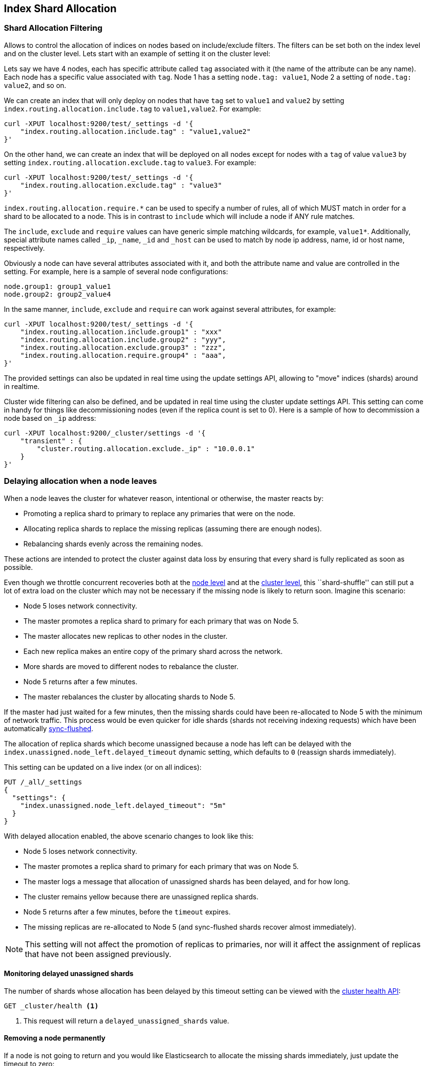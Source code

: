 [[index-modules-allocation]]
== Index Shard Allocation

[float]
[[shard-allocation-filtering]]
=== Shard Allocation Filtering

Allows to control the allocation of indices on nodes based on include/exclude
filters. The filters can be set both on the index level and on the
cluster level. Lets start with an example of setting it on the cluster
level:

Lets say we have 4 nodes, each has specific attribute called `tag`
associated with it (the name of the attribute can be any name). Each
node has a specific value associated with `tag`. Node 1 has a setting
`node.tag: value1`, Node 2 a setting of `node.tag: value2`, and so on.

We can create an index that will only deploy on nodes that have `tag`
set to `value1` and `value2` by setting
`index.routing.allocation.include.tag` to `value1,value2`. For example:

[source,js]
--------------------------------------------------
curl -XPUT localhost:9200/test/_settings -d '{
    "index.routing.allocation.include.tag" : "value1,value2"
}'
--------------------------------------------------

On the other hand, we can create an index that will be deployed on all
nodes except for nodes with a `tag` of value `value3` by setting
`index.routing.allocation.exclude.tag` to `value3`. For example:

[source,js]
--------------------------------------------------
curl -XPUT localhost:9200/test/_settings -d '{
    "index.routing.allocation.exclude.tag" : "value3"
}'
--------------------------------------------------

`index.routing.allocation.require.*` can be used to
specify a number of rules, all of which MUST match in order for a shard
to be allocated to a node. This is in contrast to `include` which will
include a node if ANY rule matches.

The `include`, `exclude` and `require` values can have generic simple
matching wildcards, for example, `value1*`. Additionally, special attribute
names called `_ip`, `_name`, `_id` and `_host` can be used to match by node
ip address, name, id or host name, respectively.

Obviously a node can have several attributes associated with it, and
both the attribute name and value are controlled in the setting. For
example, here is a sample of several node configurations:

[source,js]
--------------------------------------------------
node.group1: group1_value1
node.group2: group2_value4
--------------------------------------------------

In the same manner, `include`, `exclude` and `require` can work against
several attributes, for example:

[source,js]
--------------------------------------------------
curl -XPUT localhost:9200/test/_settings -d '{
    "index.routing.allocation.include.group1" : "xxx"
    "index.routing.allocation.include.group2" : "yyy",
    "index.routing.allocation.exclude.group3" : "zzz",
    "index.routing.allocation.require.group4" : "aaa",
}'
--------------------------------------------------

The provided settings can also be updated in real time using the update
settings API, allowing to "move" indices (shards) around in realtime.

Cluster wide filtering can also be defined, and be updated in real time
using the cluster update settings API. This setting can come in handy
for things like decommissioning nodes (even if the replica count is set
to 0). Here is a sample of how to decommission a node based on `_ip`
address:

[source,js]
--------------------------------------------------
curl -XPUT localhost:9200/_cluster/settings -d '{
    "transient" : {
        "cluster.routing.allocation.exclude._ip" : "10.0.0.1"
    }
}'
--------------------------------------------------

[float]
[[delayed-allocation]]
=== Delaying allocation when a node leaves

When a node leaves the cluster for whatever reason, intentional or otherwise,
the master reacts by:

* Promoting a replica shard to primary to replace any primaries that were on the node.
* Allocating replica shards to replace the missing replicas (assuming there are enough nodes).
* Rebalancing shards evenly across the remaining nodes.

These actions are intended to protect the cluster against data loss by
ensuring that every shard is fully replicated as soon as possible.

Even though we throttle concurrent recoveries both at the
<<recovery,node level>> and at the <<shards-allocation,cluster level>>, this
``shard-shuffle'' can still put a lot of extra load on the cluster which
may not be necessary if the missing node is likely to return soon. Imagine
this scenario:

* Node 5 loses network connectivity.
* The master promotes a replica shard to primary for each primary that was on Node 5.
* The master allocates new replicas to other nodes in the cluster.
* Each new replica makes an entire copy of the primary shard across the network.
* More shards are moved to different nodes to rebalance the cluster.
* Node 5 returns after a few minutes.
* The master rebalances the cluster by allocating shards to Node 5.

If the master had just waited for a few minutes, then the missing shards could
have been re-allocated to Node 5 with the minimum of network traffic.  This
process would be even quicker for idle shards (shards not receiving indexing
requests) which have been automatically <<indices-synced-flush,sync-flushed>>.

The allocation of replica shards which become unassigned because a node has
left can be delayed with the `index.unassigned.node_left.delayed_timeout`
dynamic setting, which defaults to `0` (reassign shards immediately).

This setting can be updated on a live index (or on all indices):

[source,js]
------------------------------
PUT /_all/_settings
{
  "settings": {
    "index.unassigned.node_left.delayed_timeout": "5m"
  }
}
------------------------------
// AUTOSENSE

With delayed allocation enabled, the above scenario changes to look like this:

* Node 5 loses network connectivity.
* The master promotes a replica shard to primary for each primary that was on Node 5.
* The master logs a message that allocation of unassigned shards has been delayed, and for how long.
* The cluster remains yellow because there are unassigned replica shards.
* Node 5 returns after a few minutes, before the `timeout` expires.
* The missing replicas are re-allocated to Node 5 (and sync-flushed shards recover almost immediately).

NOTE: This setting will not affect the promotion of replicas to primaries, nor
will it affect the assignment of replicas that have not been assigned
previously.

[float]
==== Monitoring delayed unassigned shards

The number of shards whose allocation has been delayed by this timeout setting
can be viewed with the <<cluster-health,cluster health API>>:

[source,js]
------------------------------
GET _cluster/health <1>
------------------------------
<1> This request will return a `delayed_unassigned_shards` value.

[float]
==== Removing a node permanently

If a node is not going to return and you would like Elasticsearch to allocate
the missing shards immediately, just update the timeout to zero:


[source,js]
------------------------------
PUT /_all/_settings
{
  "settings": {
    "index.unassigned.node_left.delayed_timeout": "0"
  }
}
------------------------------
// AUTOSENSE

You can reset the timeout as soon as the missing shards have started to recover.

[float]
=== Total Shards Per Node

The `index.routing.allocation.total_shards_per_node` setting allows to
control how many total shards (replicas and primaries) for an index will be allocated per node.
It can be dynamically set on a live index using the update index
settings API.

[float]
[[disk]]
=== Disk-based Shard Allocation

Elasticsearch can be configured to prevent shard
allocation on nodes depending on disk usage for the node. This
functionality is enabled by default, and can be changed either in the
configuration file, or dynamically using:

[source,js]
--------------------------------------------------
curl -XPUT localhost:9200/_cluster/settings -d '{
    "transient" : {
        "cluster.routing.allocation.disk.threshold_enabled" : false
    }
}'
--------------------------------------------------

Once enabled, Elasticsearch uses two watermarks to decide whether
shards should be allocated or can remain on the node.

`cluster.routing.allocation.disk.watermark.low` controls the low
watermark for disk usage. It defaults to 85%, meaning ES will not
allocate new shards to nodes once they have more than 85% disk
used. It can also be set to an absolute byte value (like 500mb) to
prevent ES from allocating shards if less than the configured amount
of space is available.

`cluster.routing.allocation.disk.watermark.high` controls the high
watermark. It defaults to 90%, meaning ES will attempt to relocate
shards to another node if the node disk usage rises above 90%. It can
also be set to an absolute byte value (similar to the low watermark)
to relocate shards once less than the configured amount of space is
available on the node.

NOTE: Percentage values refer to used disk space, while byte values refer to
free disk space. This can be confusing, since it flips the meaning of
high and low. For example, it makes sense to set the low watermark to 10gb
and the high watermark to 5gb, but not the other way around.

Both watermark settings can be changed dynamically using the cluster
settings API. By default, Elasticsearch will retrieve information
about the disk usage of the nodes every 30 seconds. This can also be
changed by setting the `cluster.info.update.interval` setting.

An example of updating the low watermark to no more than 80% of the disk size, a
high watermark of at least 50 gigabytes free, and updating the information about
the cluster every minute:

[source,js]
--------------------------------------------------
curl -XPUT localhost:9200/_cluster/settings -d '{
    "transient" : {
        "cluster.routing.allocation.disk.watermark.low" : "80%",
        "cluster.routing.allocation.disk.watermark.high" : "50gb",
        "cluster.info.update.interval" : "1m"
    }
}'
--------------------------------------------------

By default, Elasticsearch will take into account shards that are currently being
relocated to the target node when computing a node's disk usage. This can be
changed by setting the `cluster.routing.allocation.disk.include_relocations`
setting to `false` (defaults to `true`). Taking relocating shards' sizes into
account may, however, mean that the disk usage for a node is incorrectly
estimated on the high side, since the relocation could be 90% complete and a
recently retrieved disk usage would include the total size of the relocating
shard as well as the space already used by the running relocation.
